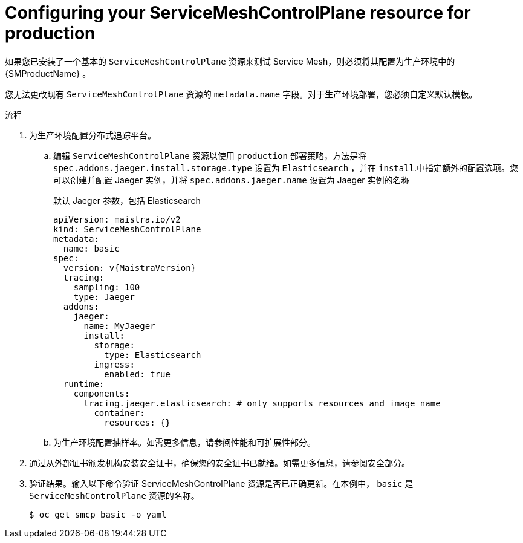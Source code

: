 // Module included in the following assemblies:
//
// * service_mesh/v2x/ossm-deploy-production.adoc

:_content-type: PROCEDURE
[id="ossm-smcp-prod_{context}"]
= Configuring your ServiceMeshControlPlane resource for production

如果您已安装了一个基本的 `ServiceMeshControlPlane` 资源来测试 Service Mesh，则必须将其配置为生产环境中的 {SMProductName} 。

您无法更改现有 `ServiceMeshControlPlane` 资源的  `metadata.name`  字段。对于生产环境部署，您必须自定义默认模板。

.流程

. 为生产环境配置分布式追踪平台。
+
.. 编辑 `ServiceMeshControlPlane` 资源以使用 `production` 部署策略，方法是将 `spec.addons.jaeger.install.storage.type` 设置为 `Elasticsearch` ，并在 `install`.中指定额外的配置选项。您可以创建并配置 Jaeger 实例，并将 `spec.addons.jaeger.name` 设置为 Jaeger 实例的名称
+
.默认 Jaeger 参数，包括 Elasticsearch
[source,yaml, subs="attributes,verbatim"]
----
apiVersion: maistra.io/v2
kind: ServiceMeshControlPlane
metadata:
  name: basic
spec:
  version: v{MaistraVersion}
  tracing:
    sampling: 100
    type: Jaeger
  addons:
    jaeger:
      name: MyJaeger
      install:
        storage:
          type: Elasticsearch
        ingress:
          enabled: true
  runtime:
    components:
      tracing.jaeger.elasticsearch: # only supports resources and image name
        container:
          resources: {}
----

.. 为生产环境配置抽样率。如需更多信息，请参阅性能和可扩展性部分。

. 通过从外部证书颁发机构安装安全证书，确保您的安全证书已就绪。如需更多信息，请参阅安全部分。

. 验证结果。输入以下命令验证 ServiceMeshControlPlane 资源是否已正确更新。在本例中， `basic` 是 `ServiceMeshControlPlane` 资源的名称。
+
[source,terminal]
----
$ oc get smcp basic -o yaml
----
